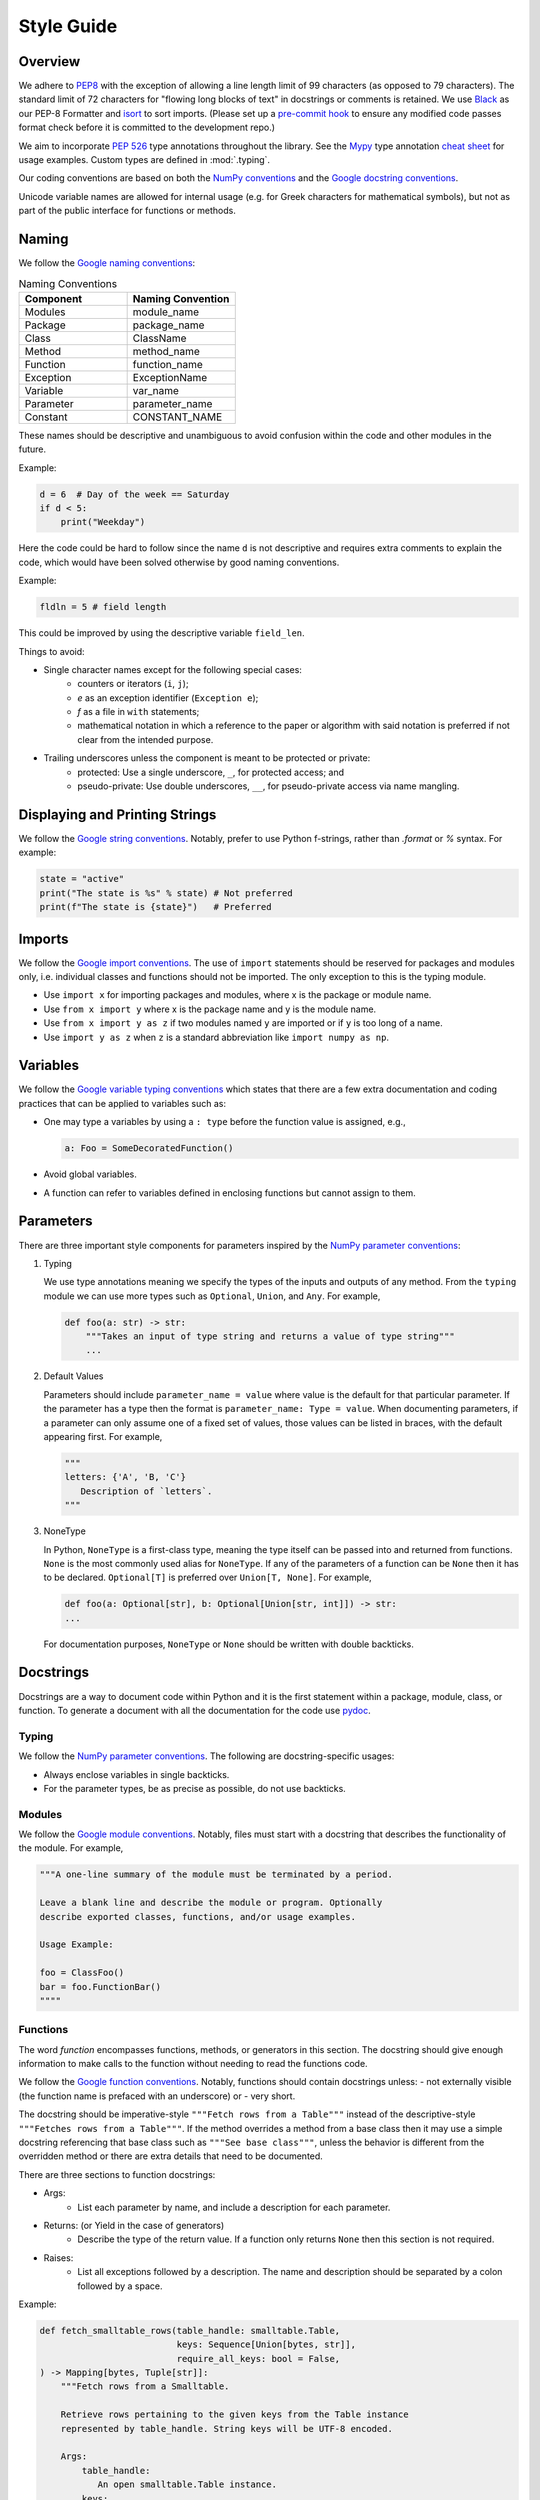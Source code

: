 .. _scico_dev_style:


Style Guide
===========


Overview
--------

We adhere to `PEP8 <https://www.python.org/dev/peps/pep-0008/>`_ with
the exception of allowing a line length limit of 99 characters (as
opposed to 79 characters). The standard limit of 72 characters for
"flowing long blocks of text" in docstrings or comments is
retained. We use `Black <https://github.com/psf/black>`_ as our PEP-8
Formatter and `isort <https://pypi.org/project/isort/>`_ to sort
imports. (Please set up a `pre-commit hook <https://pre-commit.com>`_
to ensure any modified code passes format check before it is committed
to the development repo.)

We aim to incorporate `PEP 526
<https://www.python.org/dev/peps/pep-0484/>`_ type annotations
throughout the library. See the `Mypy
<https://mypy.readthedocs.io/en/stable/>`_ type annotation `cheat
sheet <https://mypy.readthedocs.io/en/stable/cheat_sheet_py3.html>`_
for usage examples. Custom types are defined in :mod:`.typing`.

Our coding conventions are based on both the `NumPy conventions
<https://numpydoc.readthedocs.io/en/latest/format.html#overview>`_ and
the `Google docstring conventions
<https://google.github.io/styleguide/pyguide.html>`_.

Unicode variable names are allowed for internal usage (e.g. for Greek
characters for mathematical symbols), but not as part of the public
interface for functions or methods.


Naming
------

We follow the `Google naming conventions <https://google.github.io/styleguide/pyguide.html#3164-guidelines-derived-from-guidos-recommendations>`_:

.. list-table:: Naming Conventions
   :widths: 20 20
   :header-rows: 1

   * - Component
     - Naming Convention
   * - Modules
     - module_name
   * - Package
     - package_name
   * - Class
     - ClassName
   * - Method
     - method_name
   * - Function
     - function_name
   * - Exception
     - ExceptionName
   * - Variable
     - var_name
   * - Parameter
     - parameter_name
   * - Constant
     - CONSTANT_NAME

These names should be descriptive and unambiguous to avoid confusion
within the code and other modules in the future.

Example:

.. code:: Python

    d = 6  # Day of the week == Saturday
    if d < 5:
        print("Weekday")

Here the code could be hard to follow since the name ``d`` is not
descriptive and requires extra comments to explain the code, which
would have been solved otherwise by good naming conventions.

Example:

.. code:: Python

   fldln = 5 # field length

This could be improved by using the descriptive variable ``field_len``.

Things to avoid:

- Single character names except for the following special cases:
    - counters or iterators (``i``, ``j``);
    - `e` as an exception identifier (``Exception e``);
    - `f` as a file in ``with`` statements;
    - mathematical notation in which a reference to the paper or
      algorithm with said notation is preferred if not clear from the
      intended purpose.

- Trailing underscores unless the component is meant to be protected or private:
    - protected: Use a single underscore, ``_``, for protected access; and
    - pseudo-private: Use double underscores, ``__``, for
      pseudo-private access via name mangling.


Displaying and Printing Strings
-------------------------------

We follow the `Google string conventions
<https://google.github.io/styleguide/pyguide.html#310-strings>`_. Notably,
prefer to use Python f-strings, rather than `.format` or `%`
syntax. For example:

.. code:: Python

   state = "active"
   print("The state is %s" % state) # Not preferred
   print(f"The state is {state}")   # Preferred


Imports
-------

We follow the `Google import conventions
<https://google.github.io/styleguide/pyguide.html#22-imports>`_. The
use of ``import`` statements should be reserved for packages and
modules only, i.e. individual classes and functions should not be
imported. The only exception to this is the typing module.

- Use ``import x`` for importing packages and modules, where x is the package or
  module name.
- Use ``from x import y`` where x is the package name and y is the module name.
- Use ``from x import y as z`` if two modules named ``y`` are imported
  or if ``y`` is too long of a name.
- Use ``import y as z`` when ``z`` is a standard abbreviation like
  ``import numpy as np``.


Variables
---------

We follow the `Google variable typing conventions
<https://google.github.io/styleguide/pyguide.html#3198-typing-variables>`_
which states that there are a few extra documentation and coding
practices that can be applied to variables such as:

- One may type a variables by using a ``: type`` before the function
  value is assigned, e.g.,

  .. code-block:: python

     a: Foo = SomeDecoratedFunction()

- Avoid global variables.
- A function can refer to variables defined in enclosing functions but
  cannot assign to them.


Parameters
----------

There are three important style components for parameters inspired by
the `NumPy parameter conventions
<https://numpydoc.readthedocs.io/en/latest/format.html#parameters>`_:

1. Typing

   We use type annotations meaning we specify the types of the inputs
   and outputs of any method.  From the ``typing`` module we can use
   more types such as ``Optional``, ``Union``, and ``Any``.  For
   example,

   .. code-block:: python

      def foo(a: str) -> str:
          """Takes an input of type string and returns a value of type string"""
          ...

2. Default Values

   Parameters should include ``parameter_name = value`` where value is
   the default for that particular parameter. If the parameter has a
   type then the format is ``parameter_name: Type = value``. When
   documenting parameters, if a parameter can only assume one of a
   fixed set of values, those values can be listed in braces, with the
   default appearing first. For example,

   .. code-block:: python

      """
      letters: {'A', 'B, 'C'}
         Description of `letters`.
      """

3. NoneType

   In Python, ``NoneType`` is a first-class type, meaning the type
   itself can be passed into and returned from functions.  ``None`` is
   the most commonly used alias for ``NoneType``. If any of the
   parameters of a function can be ``None`` then it has to be
   declared. ``Optional[T]`` is preferred over ``Union[T, None]``.
   For example,

   .. code-block:: python

      def foo(a: Optional[str], b: Optional[Union[str, int]]) -> str:
      ...

   For documentation purposes, ``NoneType`` or ``None`` should be
   written with double backticks.


Docstrings
----------

Docstrings are a way to document code within Python and it is the
first statement within a package, module, class, or function. To
generate a document with all the documentation for the code use `pydoc
<https://docs.python.org/3/library/pydoc.html>`_.


Typing
~~~~~~

We follow the `NumPy parameter conventions
<https://numpydoc.readthedocs.io/en/latest/format.html#parameters>`_. The
following are docstring-specific usages:

- Always enclose variables in single backticks.
- For the parameter types, be as precise as possible, do not use backticks.


Modules
~~~~~~~

We follow the `Google module conventions
<https://google.github.io/styleguide/pyguide.html#382-modules>`_. Notably,
files must start with a docstring that describes the functionality of
the module. For example,

.. code-block:: python

    """A one-line summary of the module must be terminated by a period.

    Leave a blank line and describe the module or program. Optionally
    describe exported classes, functions, and/or usage examples.

    Usage Example:

    foo = ClassFoo()
    bar = foo.FunctionBar()
    """"


Functions
~~~~~~~~~

The word *function* encompasses functions, methods, or generators in
this section.  The docstring should give enough information to make
calls to the function without needing to read the functions code.

We follow the `Google function conventions
<https://google.github.io/styleguide/pyguide.html#383-functions-and-methods>`_.
Notably, functions should contain docstrings unless:
- not externally visible (the function name is prefaced with an underscore) or
- very short.

The docstring should be imperative-style ``"""Fetch rows from a
Table"""`` instead of the descriptive-style ``"""Fetches rows from a
Table"""``. If the method overrides a method from a base class then it
may use a simple docstring referencing that base class such as
``"""See base class"""``, unless the behavior is different from the
overridden method or there are extra details that need to be
documented.

| There are three sections to function docstrings:

- Args:
    - List each parameter by name, and include a description for each parameter.
- Returns: (or Yield in the case of generators)
    - Describe the type of the return value. If a function only
      returns ``None`` then this section is not required.
- Raises:
   - List all exceptions followed by a description. The name and
     description should be separated by a colon followed by a space.

Example:

.. code-block:: python

    def fetch_smalltable_rows(table_handle: smalltable.Table,
                              keys: Sequence[Union[bytes, str]],
                              require_all_keys: bool = False,
    ) -> Mapping[bytes, Tuple[str]]:
        """Fetch rows from a Smalltable.

        Retrieve rows pertaining to the given keys from the Table instance
        represented by table_handle. String keys will be UTF-8 encoded.

        Args:
            table_handle:
               An open smalltable.Table instance.
            keys:
               A sequence of strings representing the key of each table
               row to fetch. String `keys` will be UTF-8 encoded.
            require_all_keys: Optional
               If `require_all_keys` is ``True`` only
               rows with values set for all keys will be returned.

        Returns:
            A dict mapping keys to the corresponding table row data
            fetched. Each row is represented as a tuple of strings. For
            example:

            {b'Serak': ('Rigel VII', 'Preparer'),
             b'Zim': ('Irk', 'Invader'),
             b'Lrrr': ('Omicron Persei 8', 'Emperor')}

            Returned keys are always bytes. If a key from the keys argument is
            missing from the dictionary, then that row was not found in the
            table (and require_all_keys must have been False).

        Raises:
            IOError: An error occurred accessing the smalltable.
        """


Classes
~~~~~~~

We follow the `Google class conventions
<https://google.github.io/styleguide/pyguide.html#384-classes>`_. Classes,
like functions, should have a docstring below the definition
describing the class and the class functionality. If the class
contains public attributes, the class should have an attributes
section where each attribute is listed by name and followed by a
description, separated by a colon, like for function parameters. For
example,

| Example:

.. code:: Python

    class foo:
	"""One-liner describing the class.

        Additional information or description for the class.
        Can be multi-line

        Attributes:
            attr1: First attribute of the class.
            attr2: Second attribute of the class.
        """

    def __init__(self):
        """Should have a docstring of type function."""
        pass

    def method(self):
        """Should have a docstring of type: function."""
        pass


Extra Sections
~~~~~~~~~~~~~~

We follow the `NumPy style guide
<https://numpydoc.readthedocs.io/en/latest/format.html#sections>`_. Notably,
the following are sections that can be added to functions, modules,
classes, or method definitions.

-  See Also:

   - Refers to related code. Used to direct users to other modules,
     functions, or classes that they may not be aware of.
   - When referring to functions in the same sub-module, no prefix is
     needed. Example: For ``numpy.mean`` inside the same sub-module:

     .. code-block:: python

       """
       See Also
       --------
       average: Weighted average.
       """

   - For a reference to ``fft`` in another module:

     .. code-block:: python

       """
       See Also
       --------
       fft.fft2: 2-D fast discrete Fourier transform.
       """

-  Notes

   - Provide additional information about the code. May include
     mathematical equations in LaTeX format. For example,

     .. code-block:: python

       """
       Notes
       -----
       The FFT is a fast implementation of the discrete Fourier transform:
       .. math::
            X(e^{j\omega } ) = x(n)e^{ - j\omega n}
       """

     Math can also be used inline:

     .. code-block:: python

       """
       Notes
       -----
       The value of :math:`\omega` is larger than 5.
       """

     For a list of available LaTex macros, search for "macros" in
     `docs/source/conf.py <https://github.com/lanl/scico/blob/main/docs/source/conf.py>`_.

-  Examples:

   - Uses the doctest format and is meant to showcase usage.
   - If there are multiple examples include blank lines before and
      after each example. For example,

     .. code-block:: python

       """
       Examples
       --------
       Necessary imports
       >>> import numpy as np

       Comment explaining example 1.

       >>> int(np.add(1, 2))
       3

       Comment explaining a new example.

       >>> np.add([1, 2], [3, 4])
       array([4, 6])

       If the example is too long then each line after the first start it
       with a ``...``

       >>> np.add([[1, 2], [3, 4]],
       ...        [[5, 6], [7, 8]])
       array([[ 6,  8],
              [10, 12]])

       """


Comments
~~~~~~~~

There are two types of comments: *block* and *inline*. A good rule of
thumb to follow for when to include a comment in your code is *if you
have to explain it or is too hard to figure out at first glance, then
comment it*.  An example of this, taken from the `Google comment
conventions
<https://google.github.io/styleguide/pyguide.html#385-block-and-inline-comments>`_,
is complicated operations which most likely require a block of
comments beforehand.

.. code-block:: Python

    # We use a block comment because the following code performs a
    # difficult operation. Here we can explain the variables or
    # what the concept of the operation does in an easier
    # to understand way.

    i = i & (i-1) == 0:  # true if i is 0 or a power of 2 [explains the concept not the code]

If a comment consists of one or more full sentences (as is typically
the case for *block* comments), it should start with an upper case
letter and end with a period. *Inline* comments often consist of a
brief phrase which is not a full sentence, in which case they should
have a lower case initial letter and not have a terminating period.


Markup
~~~~~~

The following components require the recommended markup taken from the
`NumPy Conventions
<https://numpydoc.readthedocs.io/en/latest/format.html#common-rest-concepts>`__.:

- Paragraphs:
  Indentation is significant and indicates the indentation of the output. New
  paragraphs are marked with a blank line.
- Variable, parameter, module, function, method, and class names:
  Should be written between single back-ticks (e.g. \`x\`, rendered as `x`), but
  note that use of `Sphinx cross-reference syntax <https://www.sphinx-doc.org/en/master/usage/restructuredtext/domains.html#cross-referencing-python-objects>`_ is preferred for modules (`:mod:\`module-name\`` ), functions (`:func:\`function-name\`` ), methods (`:meth:\`method-name\`` ) and classes (`:class:\`class-name\`` ).
- None, NoneType, True, and False:
  Should be written between double back-ticks (e.g. \`\`None\`\`, \`\`True\`\`,
  rendered as ``None``, ``True``).
- Types:
  Should be written between double back-ticks (e.g. \`\`int\`\`, rendered as ``int``).
  NumPy dtypes, however, should be written using cross-reference syntax, e.g.
  \:attr\:\`~numpy.float32\` for :attr:`~numpy.float32`.

Other components can use \*italics\*, \*\*bold\*\*, and \`\`monospace\`\`
(respectively rendered as *italics*, **bold**, and ``monospace``) if needed, but
not for variable names, doctest code, or multi-line code.


Documentation
-------------

Documentation that is separate from code (like this page) should follow the
`IEEE Style Manual
<https://journals.ieeeauthorcenter.ieee.org/your-role-in-article-production/ieee-editorial-style-manual/>`_.
For additional grammar and usage guidance,
refer to `The Chicago Manual of Style <https://www.chicagomanualofstyle.org/>`_.
A few notable guidelines:

* Equations which conclude a sentence should end with a period,
  e.g., "Poisson's equation is

  .. math::

     \Delta \varphi = f \;."

* Do not capitalize acronyms or inititalisms when defining them,
  e.g., "computer-aided system engineering (CASE),"
  "fast Fourier transform (FFT)."

* Avoid capitalization in text except where absolutely necessary,
  e.g., "Newton’s first law."

* Use a single space after the period at the end of a sentence.


The source code (`.rst` files) for these pages does not have a hard
line-length guideline, but line breaks at or before 79 characters are
encouraged.
